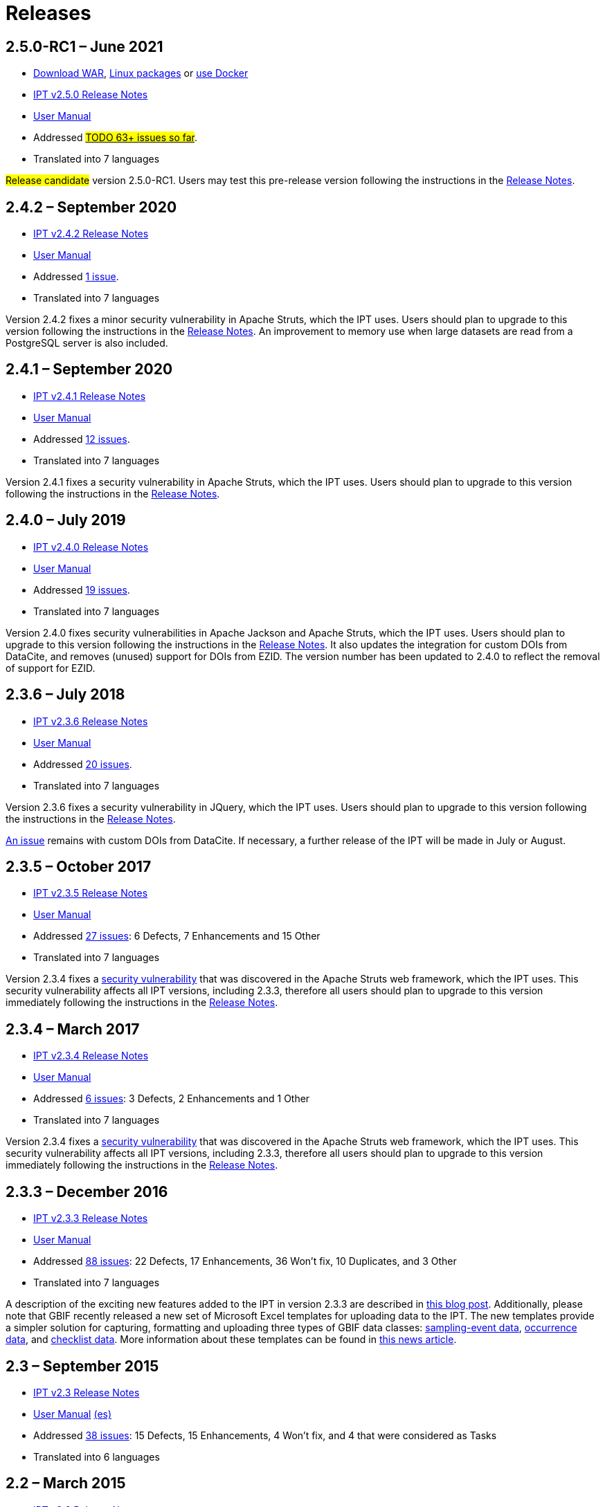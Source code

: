 = Releases

// When updating this page, remember to update news.adoc with the newest release.

== *2.5.0-RC1* – June 2021

* https://repository.gbif.org/content/groups/gbif/org/gbif/ipt/2.5.0-RC1/ipt-2.5.0-RC1.war[Download WAR], xref:installation.adoc#_installation_from_linux_packages[Linux packages] or xref:installation.adoc#_installation_from_docker[use Docker]
* xref:2.5@release-notes.adoc[IPT v2.5.0 Release Notes]
* xref:2.5@index.adoc[User Manual]
* Addressed https://github.com/gbif/ipt/milestone/27?closed=1[#TODO 63+ issues so far#].
* Translated into 7 languages

#Release candidate# version 2.5.0-RC1.
//Users should plan to upgrade to
Users may test this pre-release version following the instructions in the xref:2.5@release-notes.adoc[Release Notes].

== *2.4.2* – September 2020

* xref:2.4@release-notes.adoc[IPT v2.4.2 Release Notes]
* xref:2.4@index.adoc[User Manual]
* Addressed https://github.com/gbif/ipt/milestone/9?closed=1[1 issue].
* Translated into 7 languages

Version 2.4.2 fixes a minor security vulnerability in Apache Struts, which the IPT uses. Users should plan to upgrade to this version following the instructions in the xref:2.4@release-notes.adoc[Release Notes].  An improvement to memory use when large datasets are read from a PostgreSQL server is also included.

== *2.4.1* – September 2020

* xref:2.4@release-notes.adoc[IPT v2.4.1 Release Notes]
* xref:2.4@index.adoc[User Manual]
* Addressed https://github.com/gbif/ipt/milestone/25?closed=1[12 issues].
* Translated into 7 languages

Version 2.4.1 fixes a security vulnerability in Apache Struts, which the IPT uses. Users should plan to upgrade to this version following the instructions in the xref:2.4@release-notes.adoc[Release Notes].

== *2.4.0* – July 2019

* xref:2.4@release-notes.adoc[IPT v2.4.0 Release Notes]
* xref:2.4@index.adoc[User Manual]
* Addressed https://github.com/gbif/ipt/milestone/8?closed=1[19 issues].
* Translated into 7 languages

Version 2.4.0 fixes security vulnerabilities in Apache Jackson and Apache Struts, which the IPT uses. Users should plan to upgrade to this version following the instructions in the xref:2.4@release-notes.adoc[Release Notes].  It also updates the integration for custom DOIs from DataCite, and removes (unused) support for DOIs from EZID.  The version number has been updated to 2.4.0 to reflect the removal of support for EZID.

== *2.3.6* – July 2018

* xref:2.4@release-notes.adoc[IPT v2.3.6 Release Notes]
* xref:2.4@index.adoc[User Manual]
* Addressed https://github.com/gbif/ipt/milestone/7?closed=1[20 issues].
* Translated into 7 languages

Version 2.3.6 fixes a security vulnerability in JQuery, which the IPT uses. Users should plan to upgrade to this version following the instructions in the xref:2.4@release-notes.adoc[Release Notes].

https://github.com/gbif/ipt/issues/1411[An issue] remains with custom DOIs from DataCite. If necessary, a further release of the IPT will be made in July or August.

== *2.3.5* – October 2017

* xref:2.4@release-notes.adoc[IPT v2.3.5 Release Notes]
* xref:2.4@index.adoc[User Manual]
* Addressed https://github.com/gbif/ipt/projects/3[27 issues]: 6 Defects, 7 Enhancements and 15 Other
* Translated into 7 languages

Version 2.3.4 fixes a https://struts.apache.org/docs/s2-045.html[security vulnerability] that was discovered in the Apache Struts web framework, which the IPT uses. This security vulnerability affects all IPT versions, including 2.3.3, therefore all users should plan to upgrade to this version immediately following the instructions in the xref:2.4@release-notes.adoc[Release Notes].

== *2.3.4* – March 2017

* xref:2.4@release-notes.adoc[IPT v2.3.4 Release Notes]
* xref:2.4@index.adoc[User Manual]
* Addressed https://github.com/gbif/ipt/projects/3[6 issues]: 3 Defects, 2 Enhancements and 1 Other
* Translated into 7 languages

Version 2.3.4 fixes a https://struts.apache.org/docs/s2-045.html[security vulnerability] that was discovered in the Apache Struts web framework, which the IPT uses. This security vulnerability affects all IPT versions, including 2.3.3, therefore all users should plan to upgrade to this version immediately following the instructions in the xref:2.4@release-notes.adoc[Release Notes].

== *2.3.3* – December 2016

* xref:2.4@release-notes.adoc[IPT v2.3.3 Release Notes]
* xref:2.4@index.adoc[User Manual]
* Addressed https://github.com/gbif/ipt/projects/1[88 issues]: 22 Defects, 17 Enhancements, 36 Won’t fix, 10 Duplicates, and 3 Other
* Translated into 7 languages

A description of the exciting new features added to the IPT in version 2.3.3 are described in https://gbif.blogspot.com/2017/01/ipt-v233-your-repository-for.html[this blog post]. Additionally, please note that GBIF recently released a new set of Microsoft Excel templates for uploading data to the IPT. The new templates provide a simpler solution for capturing, formatting and uploading three types of GBIF data classes: xref:sampling-event-data.adoc[sampling-event data], xref:occurrence-data.adoc[occurrence data], and xref:checklist-data.adoc[checklist data]. More information about these templates can be found in https://www.gbif.org/newsroom/news/new-darwin-core-spreadsheet-templates[this news article].

== *2.3* – September 2015

* xref:2.4@ipt-release-notes-2_3.adoc[IPT v2.3 Release Notes]
* https://github.com/gbif/ipt/wiki/IPTUserManualv23.wiki[User Manual] https://github.com/gbif/ipt/wiki/IPT2ManualNotes_ES.wiki[(es)]
* Addressed https://github.com/gbif/ipt/milestone/20?closed=1[38 issues]: 15 Defects, 15 Enhancements, 4 Won’t fix, and 4 that were considered as Tasks
* Translated into 6 languages

== *2.2* – March 2015

* xref:2.4@ipt-release-notes-2_2.adoc[IPT v2.2 Release Notes]
* https://github.com/gbif/ipt/wiki/IPTUserManualv22.wiki[User Manual]
* https://gbif.blogspot.com/2015/03/ipt-v22.html[Release Announcement]
* Addressed https://github.com/gbif/ipt/milestone/18?closed=1[74 issues]: 20 Defects, 26 Enhancements, 16 Won’t fix, 6 Duplicates, 2 Other, 1 Task, and 3 that were considered as Invalid
* Translated into 6 languages

== *2.1* – April 2014

* xref:2.4@ipt-release-notes-2_1.adoc[IPT v2.1 Release Notes]
* https://github.com/gbif/ipt/wiki/IPTUserManualv21.wiki[User Manual]
* https://gbif.blogspot.com/2014/04/ipt-v21.html[Release Announcement]
* Addressed https://github.com/gbif/ipt/milestone/16?closed=1[85 issues]: 38 Defects, 11 Enhancements, 18 Won’t fix, 6 Duplicates, 1 Other, and 11 that were considered as Invalid
* Translated into 6 languages (Japanese translation added)

== *2.0.5* – May 2013

* xref:2.4@ipt-release-notes-2_0_5.adoc[IPT v2.0.5 Release Notes]
* https://github.com/gbif/ipt/wiki/IPTUserManualv205.wiki[User Manual]
* https://gbif.blogspot.com/2013/05/ipt-v205-released-melhor-versao-ate-o.html[Release Announcement]
* Addressed https://github.com/gbif/ipt/milestone/14?closed=1[45 issues]: 15 Defects, 17 Enhancements, 2 Patches, 7 Won’t fix, 3 Duplicates, and 1 that was considered as Invalid
* Translated into 5 languages (Portuguese translation added)

== *2.0.4* – October 2012

* xref:2.4@ipt-release-notes-2_0_4.adoc[IPT v2.0.4 Release Notes]
* https://github.com/gbif/ipt/wiki/IPTUserManualv204.wiki[User Manual]
* https://gbif.blogspot.com/2012/10/ipt-v204-released.html[Release Announcement]
* Addressed https://github.com/gbif/ipt/milestone/13?closed=1[108 issues]: 38 Defects, 35 Enhancements, 7 Other, 5 Patches, 18 Won't fix, 4 Duplicates, and 1 that was considered as Invalid
* Translated into 4 languages (Traditional Chinese translation added)

== *2.0.3* – November 2011

* xref:2.4@ipt-release-notes-2_0_3.adoc[IPT v2.0.3 Release Notes]
* https://github.com/gbif/ipt/wiki/IPTUserManualv203.wiki[IPT v2.0.3 User Manual]
* https://gbif.blogspot.com/2011/11/important-quality-boost-for-gbif-data.html[Release Announcement]
* Addressed https://github.com/gbif/ipt/milestone/12?closed=1[85 issues]: 43 defects, 31 enhancements, 3 Patches, 7 Won’t fix, and 1 Duplicate
* Translated into 3 languages (French and Spanish translations added)
